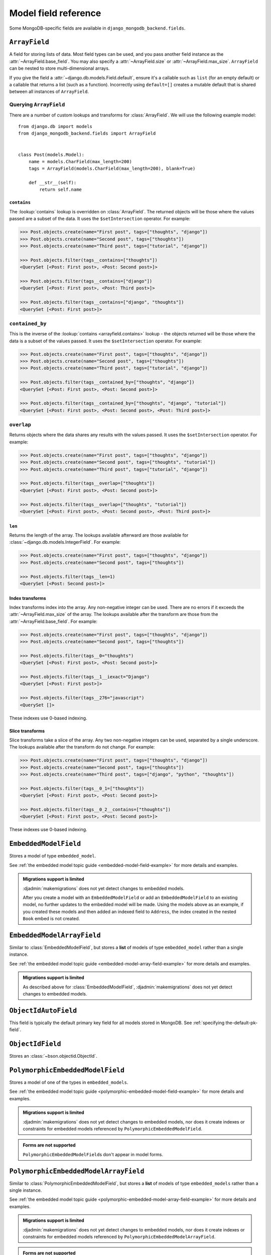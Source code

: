Model field reference
=====================

.. module:: django_mongodb_backend.fields

Some MongoDB-specific fields are available in ``django_mongodb_backend.fields``.

``ArrayField``
--------------

.. class:: ArrayField(base_field, max_size=None, size=None, **options)

    A field for storing lists of data. Most field types can be used, and you
    pass another field instance as the :attr:`~ArrayField.base_field`. You may
    also specify a :attr:`~ArrayField.size` or :attr:`~ArrayField.max_size`.
    ``ArrayField`` can be nested to store multi-dimensional arrays.

    If you give the field a :attr:`~django.db.models.Field.default`, ensure
    it's a callable such as ``list`` (for an empty default) or a callable that
    returns a list (such as a function). Incorrectly using ``default=[]``
    creates a mutable default that is shared between all instances of
    ``ArrayField``.

    .. attribute:: base_field

        This is a required argument.

        Specifies the underlying data type and behavior for the array. It
        should be an instance of a subclass of
        :class:`~django.db.models.Field`. For example, it could be an
        :class:`~django.db.models.IntegerField` or a
        :class:`~django.db.models.CharField`. Most field types are permitted,
        with the exception of those handling relational data
        (:class:`~django.db.models.ForeignKey`,
        :class:`~django.db.models.OneToOneField` and
        :class:`~django.db.models.ManyToManyField`) and file fields (
        :class:`~django.db.models.FileField` and
        :class:`~django.db.models.ImageField`). For
        :class:`EmbeddedModelField`, use :class:`EmbeddedModelArrayField`.

        It is possible to nest array fields - you can specify an instance of
        ``ArrayField`` as the ``base_field``. For example::

            from django.db import models
            from django_mongodb_backend.fields import ArrayField


            class ChessBoard(models.Model):
                board = ArrayField(
                    ArrayField(
                        models.CharField(max_length=10, blank=True),
                        size=8,
                    ),
                    size=8,
                )

        Transformation of values between the database and the model, validation
        of data and configuration, and serialization are all delegated to the
        underlying base field.

    .. attribute:: max_size

        This is an optional argument.

        If passed, the array will have a maximum size as specified, validated
        by forms and model validation, but not enforced by the database.

        The ``max_size`` and ``size`` options are mutually exclusive.

    .. attribute:: size

        This is an optional argument.

        If passed, the array will have size as specified, validated by forms
        and model validation, but not enforced by the database.

Querying ``ArrayField``
~~~~~~~~~~~~~~~~~~~~~~~

There are a number of custom lookups and transforms for :class:`ArrayField`.
We will use the following example model::

    from django.db import models
    from django_mongodb_backend.fields import ArrayField


    class Post(models.Model):
        name = models.CharField(max_length=200)
        tags = ArrayField(models.CharField(max_length=200), blank=True)

        def __str__(self):
            return self.name

.. fieldlookup:: mongo-arrayfield.contains

``contains``
^^^^^^^^^^^^

The :lookup:`contains` lookup is overridden on :class:`ArrayField`. The
returned objects will be those where the values passed are a subset of the
data. It uses the ``$setIntersection`` operator. For example:

.. code-block:: pycon

    >>> Post.objects.create(name="First post", tags=["thoughts", "django"])
    >>> Post.objects.create(name="Second post", tags=["thoughts"])
    >>> Post.objects.create(name="Third post", tags=["tutorial", "django"])

    >>> Post.objects.filter(tags__contains=["thoughts"])
    <QuerySet [<Post: First post>, <Post: Second post>]>

    >>> Post.objects.filter(tags__contains=["django"])
    <QuerySet [<Post: First post>, <Post: Third post>]>

    >>> Post.objects.filter(tags__contains=["django", "thoughts"])
    <QuerySet [<Post: First post>]>

``contained_by``
~~~~~~~~~~~~~~~~

This is the inverse of the :lookup:`contains <arrayfield.contains>` lookup -
the objects returned will be those where the data is a subset of the values
passed. It uses the ``$setIntersection`` operator. For example:

.. code-block:: pycon

    >>> Post.objects.create(name="First post", tags=["thoughts", "django"])
    >>> Post.objects.create(name="Second post", tags=["thoughts"])
    >>> Post.objects.create(name="Third post", tags=["tutorial", "django"])

    >>> Post.objects.filter(tags__contained_by=["thoughts", "django"])
    <QuerySet [<Post: First post>, <Post: Second post>]>

    >>> Post.objects.filter(tags__contained_by=["thoughts", "django", "tutorial"])
    <QuerySet [<Post: First post>, <Post: Second post>, <Post: Third post>]>

.. fieldlookup:: mongo-arrayfield.overlap

``overlap``
~~~~~~~~~~~

Returns objects where the data shares any results with the values passed. It
uses the ``$setIntersection`` operator. For example:

.. code-block:: pycon

    >>> Post.objects.create(name="First post", tags=["thoughts", "django"])
    >>> Post.objects.create(name="Second post", tags=["thoughts", "tutorial"])
    >>> Post.objects.create(name="Third post", tags=["tutorial", "django"])

    >>> Post.objects.filter(tags__overlap=["thoughts"])
    <QuerySet [<Post: First post>, <Post: Second post>]>

    >>> Post.objects.filter(tags__overlap=["thoughts", "tutorial"])
    <QuerySet [<Post: First post>, <Post: Second post>, <Post: Third post>]>

.. fieldlookup:: mongo-arrayfield.len

``len``
^^^^^^^

Returns the length of the array. The lookups available afterward are those
available for :class:`~django.db.models.IntegerField`. For example:

.. code-block:: pycon

    >>> Post.objects.create(name="First post", tags=["thoughts", "django"])
    >>> Post.objects.create(name="Second post", tags=["thoughts"])

    >>> Post.objects.filter(tags__len=1)
    <QuerySet [<Post: Second post>]>

.. fieldlookup:: mongo-arrayfield.index

Index transforms
^^^^^^^^^^^^^^^^

Index transforms index into the array. Any non-negative integer can be used.
There are no errors if it exceeds the :attr:`~ArrayField.max_size` of the
array. The lookups available after the transform are those from the
:attr:`~ArrayField.base_field`. For example:

.. code-block:: pycon

    >>> Post.objects.create(name="First post", tags=["thoughts", "django"])
    >>> Post.objects.create(name="Second post", tags=["thoughts"])

    >>> Post.objects.filter(tags__0="thoughts")
    <QuerySet [<Post: First post>, <Post: Second post>]>

    >>> Post.objects.filter(tags__1__iexact="Django")
    <QuerySet [<Post: First post>]>

    >>> Post.objects.filter(tags__276="javascript")
    <QuerySet []>

These indexes use 0-based indexing.

.. fieldlookup:: mongo-arrayfield.slice

Slice transforms
^^^^^^^^^^^^^^^^

Slice transforms take a slice of the array. Any two non-negative integers can
be used, separated by a single underscore. The lookups available after the
transform do not change. For example:

.. code-block:: pycon

    >>> Post.objects.create(name="First post", tags=["thoughts", "django"])
    >>> Post.objects.create(name="Second post", tags=["thoughts"])
    >>> Post.objects.create(name="Third post", tags=["django", "python", "thoughts"])

    >>> Post.objects.filter(tags__0_1=["thoughts"])
    <QuerySet [<Post: First post>, <Post: Second post>]>

    >>> Post.objects.filter(tags__0_2__contains=["thoughts"])
    <QuerySet [<Post: First post>, <Post: Second post>]>

These indexes use 0-based indexing.

``EmbeddedModelField``
----------------------

.. class:: EmbeddedModelField(embedded_model, **kwargs)

    Stores a model of type ``embedded_model``.

    .. attribute:: embedded_model

        This is a required argument.

        Specifies the model class to embed. It must be a subclass of
        :class:`django_mongodb_backend.models.EmbeddedModel`.

        It can be either a concrete model class or a :ref:`lazy reference
        <lazy-relationships>` to a model class.

        The embedded model cannot have relational fields
        (:class:`~django.db.models.ForeignKey`,
        :class:`~django.db.models.OneToOneField` and
        :class:`~django.db.models.ManyToManyField`).

        It is possible to nest embedded models. For example::

            from django.db import models
            from django_mongodb_backend.fields import EmbeddedModelField
            from django_mongodb_backend.models import EmbeddedModel

            class Address(EmbeddedModel):
                ...

            class Author(EmbeddedModel):
                address = EmbeddedModelField(Address)

            class Book(models.Model):
                author = EmbeddedModelField(Author)

    See :ref:`the embedded model topic guide <embedded-model-field-example>`
    for more details and examples.

.. admonition:: Migrations support is limited

    :djadmin:`makemigrations` does not yet detect changes to embedded models.

    After you create a model with an ``EmbeddedModelField`` or add an
    ``EmbeddedModelField`` to an existing model, no further updates to the
    embedded model will be made. Using the models above as an example, if you
    created these models and then added an indexed field to ``Address``,
    the index created in the nested ``Book`` embed is not created.

``EmbeddedModelArrayField``
---------------------------

.. class:: EmbeddedModelArrayField(embedded_model, max_size=None, **kwargs)

    .. versionadded:: 5.2.0b1

    Similar to :class:`EmbeddedModelField`, but stores a **list** of models of
    type ``embedded_model`` rather than a single instance.

    .. attribute:: embedded_model

        This is a required argument that works just like
        :attr:`EmbeddedModelField.embedded_model`.

    .. attribute:: max_size

        This is an optional argument.

        If passed, the list will have a maximum size as specified, validated
        by forms and model validation, but not enforced by the database.

    See :ref:`the embedded model topic guide
    <embedded-model-array-field-example>` for more details and examples.

.. admonition:: Migrations support is limited

    As described above for :class:`EmbeddedModelField`,
    :djadmin:`makemigrations` does not yet detect changes to embedded models.

``ObjectIdAutoField``
---------------------

.. class:: ObjectIdAutoField

    This field is typically the default primary key field for all models stored
    in MongoDB. See :ref:`specifying the-default-pk-field`.

``ObjectIdField``
-----------------

.. class:: ObjectIdField

    Stores an :class:`~bson.objectid.ObjectId`.

``PolymorphicEmbeddedModelField``
---------------------------------

.. class:: PolymorphicEmbeddedModelField(embedded_models, **kwargs)

    .. versionadded:: 5.2.0b2

    Stores a model of one of the types in ``embedded_models``.

    .. attribute:: embedded_models

        This is a required argument that specifies a list of model classes
        that may be embedded.

        Each model class reference works just like
        :attr:`.EmbeddedModelField.embedded_model`.

    See :ref:`the embedded model topic guide
    <polymorphic-embedded-model-field-example>` for more details and examples.

.. admonition:: Migrations support is limited

    :djadmin:`makemigrations` does not yet detect changes to embedded models,
    nor does it create indexes or constraints for embedded models referenced
    by ``PolymorphicEmbeddedModelField``.

.. admonition:: Forms are not supported

    ``PolymorphicEmbeddedModelField``\s don't appear in model forms.

``PolymorphicEmbeddedModelArrayField``
--------------------------------------

.. class:: PolymorphicEmbeddedModelArrayField(embedded_models, **kwargs)

    .. versionadded:: 5.2.0b2

    Similar to :class:`PolymorphicEmbeddedModelField`, but stores a **list** of
    models of type ``embedded_models`` rather than a single instance.

    .. attribute:: embedded_models

        This is a required argument that works just like
        :attr:`PolymorphicEmbeddedModelField.embedded_models`.

    .. attribute:: max_size

        This is an optional argument.

        If passed, the list will have a maximum size as specified, validated
        by forms and model validation, but not enforced by the database.

    See :ref:`the embedded model topic guide
    <polymorphic-embedded-model-array-field-example>` for more details and
    examples.

.. admonition:: Migrations support is limited

    :djadmin:`makemigrations` does not yet detect changes to embedded models,
    nor does it create indexes or constraints for embedded models referenced
    by ``PolymorphicEmbeddedModelArrayField``.

.. admonition:: Forms are not supported

    ``PolymorphicEmbeddedModelArrayField``\s don't appear in model forms.

.. _encrypted-fields:

Encrypted fields
----------------

Encrypted fields are used to store sensitive data with MongoDB's Queryable
Encryption feature. They are subclasses of Django's built-in fields, and
they encrypt the data before storing it in the database.

+----------------------------------------+------------------------------------------------------+
| Encrypted Field                        | Django Field                                         |
+========================================+======================================================+
| ``EncryptedBigIntegerField``           | :class:`~django.db.models.BigIntegerField`           |
+----------------------------------------+------------------------------------------------------+
| ``EncryptedBooleanField``              | :class:`~django.db.models.BooleanField`              |
+----------------------------------------+------------------------------------------------------+
| ``EncryptedCharField``                 | :class:`~django.db.models.CharField`                 |
+----------------------------------------+------------------------------------------------------+
| ``EncryptedDateField``                 | :class:`~django.db.models.DateField`                 |
+----------------------------------------+------------------------------------------------------+
| ``EncryptedDateTimeField``             | :class:`~django.db.models.DateTimeField`             |
+----------------------------------------+------------------------------------------------------+
| ``EncryptedDecimalField``              | :class:`~django.db.models.DecimalField`              |
+----------------------------------------+------------------------------------------------------+
| ``EncryptedFloatField``                | :class:`~django.db.models.FloatField`                |
+----------------------------------------+------------------------------------------------------+
| ``EncryptedGenericIPAddressField``     | :class:`~django.db.models.GenericIPAddressField`     |
+----------------------------------------+------------------------------------------------------+
| ``EncryptedIntegerField``              | :class:`~django.db.models.IntegerField`              |
+----------------------------------------+------------------------------------------------------+
| ``EncryptedPositiveBigIntegerField``   | :class:`~django.db.models.PositiveBigIntegerField`   |
+----------------------------------------+------------------------------------------------------+
| ``EncryptedPositiveIntegerField``      | :class:`~django.db.models.PositiveIntegerField`      |
+----------------------------------------+------------------------------------------------------+
| ``EncryptedPositiveSmallIntegerField`` | :class:`~django.db.models.PositiveSmallIntegerField` |
+----------------------------------------+------------------------------------------------------+
| ``EncryptedSmallIntegerField``         | :class:`~django.db.models.SmallIntegerField`         |
+----------------------------------------+------------------------------------------------------+
| ``EncryptedTextField``                 | :class:`~django.db.models.TextField`                 |
+----------------------------------------+------------------------------------------------------+
| ``EncryptedTimeField``                 | :class:`~django.db.models.TimeField`                 |
+----------------------------------------+------------------------------------------------------+
| ``EncryptedURLField``                  | :class:`~django.db.models.URLField`                  |
+----------------------------------------+------------------------------------------------------+

.. _encrypted-fields-unsupported-fields:

.. admonition:: Unsupported fields

    The following fields are supported by Django MongoDB Backend but are not supported by
    Queryable Encryption.

    :class:`~django.db.models.SlugField`

EncryptedFieldMixin
-------------------

You can use the ``EncryptedFieldMixin`` to create your own encrypted fields. This mixin
supports the use of a ``queries`` argument in the field definition to specify query type
for the field::

    from django.db import models
    from django_mongodb_backend.fields import EncryptedFieldMixin
    from .models import MyField


    class MyEncryptedField(EncryptedFieldMixin, MyField):
        pass


    class MyModel(models.Model):
        my_encrypted_field = MyEncryptedField(
            queries={"queryType": "equality"},
            # Other field options...
        )
